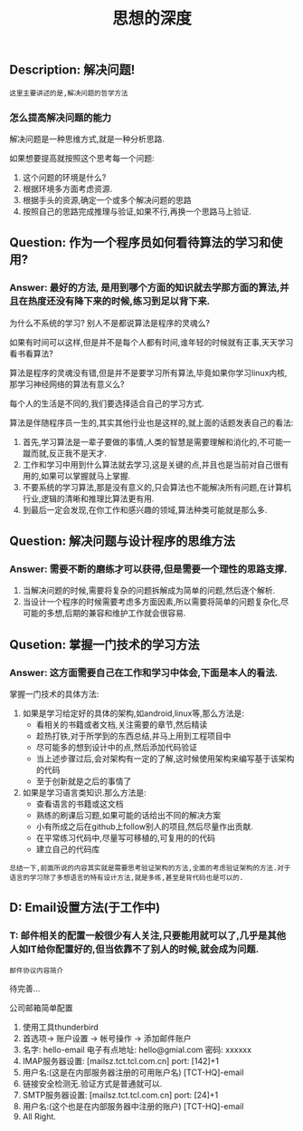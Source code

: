 #+TITLE: 思想的深度

** Description: 解决问题!

   : 这里主要讲述的是,解决问题的哲学方法

*** 怎么提高解决问题的能力
    
    解决问题是一种思维方式,就是一种分析思路.
    
    如果想要提高就按照这个思考每一个问题:
    1. 这个问题的环境是什么?
    2. 根据环境多方面考虑资源.
    3. 根据手头的资源,确定一个或多个解决问题的思路
    4. 按照自己的思路完成推理与验证,如果不行,再换一个思路马上验证.
    
** Question: 作为一个程序员如何看待算法的学习和使用?

*** Answer: 最好的方法, 是用到哪个方面的知识就去学那方面的算法,并且在热度还没有降下来的时候,练习到足以背下来.

    为什么不系统的学习? 别人不是都说算法是程序的灵魂么?

    如果有时间可以这样,但是并不是每个人都有时间,谁年轻的时候就有正事,天天学习看书看算法?

    算法是程序的灵魂没有错,但是并不是要学习所有算法,毕竟如果你学习linux内核,那学习神经网络的算法有意义么?

    每个人的生活是不同的,我们要选择适合自己的学习方式.

    算法是伴随程序员一生的,其实其他行业也是这样的,就上面的话题发表自己的看法:

    1. 首先,学习算法是一辈子要做的事情,人类的智慧是需要理解和消化的,不可能一蹴而就,反正我不是天才.
    2. 工作和学习中用到什么算法就去学习,这是关键的点,并且也是当前对自己很有用的,如果可以掌握就马上掌握.
    3. 不要系统的学习算法,那是没有意义的,只会算法也不能解决所有问题,在计算机行业,逻辑的清晰和推理比算法更有用.
    4. 到最后一定会发现,在你工作和感兴趣的领域,算法种类可能就是那么多.

** Question: 解决问题与设计程序的思维方法

*** Answer: 需要不断的磨练才可以获得,但是需要一个理性的思路支撑.

    1. 当解决问题的时候,需要将复杂的问题拆解成为简单的问题,然后逐个解析.
    2. 当设计一个程序的时候需要考虑多方面因素,所以需要将简单的问题复杂化,尽可能的多想,后期的兼容和维护工作就会很容易.

** Qusetion: 掌握一门技术的学习方法

*** Answer: 这方面需要自己在工作和学习中体会,下面是本人的看法.

    掌握一门技术的具体方法:
    1. 如果是学习给定好的具体的架构,如android,linux等,那么方法是:
       - 看相关的书籍或者文档,关注需要的章节,然后精读
       - 趁热打铁,对于所学到的东西总结,并马上用到工程项目中
       - 尽可能多的想到设计中的点,然后添加代码验证
       - 当上述步骤过后,会对架构有一定的了解,这时候使用架构来编写基于该架构的代码
       - 至于创新就是之后的事情了
    2. 如果是学习语言类知识.那么方法是:
       - 查看语言的书籍或这文档
       - 熟练的刷课后习题,如果可能的话给出不同的解决方案
       - 小有所成之后在github上follow别人的项目,然后尽量作出贡献.
       - 在平常练习代码中,尽量写可移植的,可复用的的代码
       - 建立自己的代码库


    : 总结一下,前面所说的内容其实就是需要思考验证架构的方法,全面的考虑验证架构的方法.对于语言的学习除了多想语言的特有设计方法,就是多练,甚至是背代码也是可以的.

** D: Email设置方法(于工作中)

*** T: 邮件相关的配置一般很少有人关注,只要能用就可以了,几乎是其他人如IT给你配置好的,但当依靠不了别人的时候,就会成为问题.

    : 邮件协议内容简介

    待完善...

    公司邮箱简单配置
    1. 使用工具thunderbird
    2. 首选项-> 账户设置 -> 帐号操作 -> 添加邮件账户
    3. 名字: hello-email 电子有点地址: hello@gmial.com 密码: xxxxxx
    4. IMAP服务器设置: [mailsz.tct.tcl.com.cn] port: [142]+1
    5. 用户名:(这是在内部服务器注册的可用账户名) [TCT-HQ]\hello-email
    6. 链接安全检测无.验证方式是普通就可以.
    7. SMTP服务器设置: [mailsz.tct.tcl.com.cn] port: [24]+1
    8. 用户名:(这个也是在内部服务器中注册的账户) [TCT-HQ]\hello-email
    9. All Right.
    
